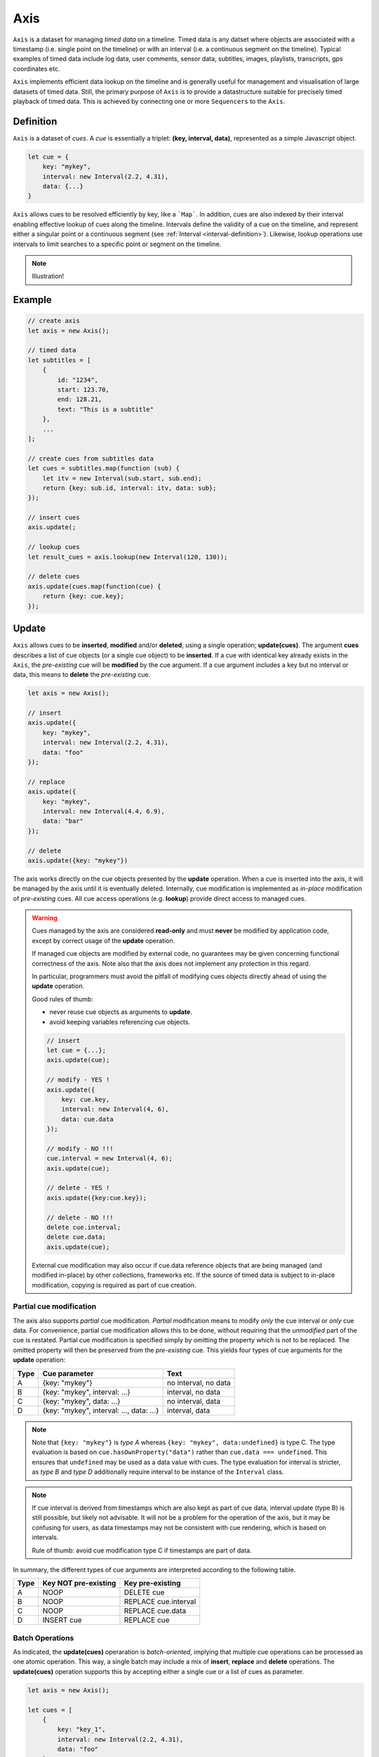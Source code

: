 ..  _axis:

========================================================================
Axis
========================================================================

``Axis`` is a dataset for managing *timed data* on a timeline. Timed
data is any datset where objects are associated with a timestamp (i.e.
single point on the timeline) or with an interval (i.e. a continuous
segment on the timeline). Typical examples of timed data include log
data, user comments, sensor data, subtitles, images, playlists,
transcripts, gps coordinates etc.

``Axis`` implements efficient data lookup on the timeline and is
generally useful for management and visualisation of large datasets of
timed data. Still, the primary purpose of ``Axis`` is to provide a
datastructure suitable for precisely timed playback of timed data. This
is achieved by connecting one or more ``Sequencers`` to the ``Axis``.


..  _axis-definition:

Definition
------------------------------------------------------------------------

``Axis`` is a dataset of *cues*. A *cue* is essentially a triplet: **(key,
interval, data)**, represented as a simple Javascript object.

..  code-block:: javascript

    let cue = {
        key: "mykey",
        interval: new Interval(2.2, 4.31),
        data: {...}
    }


``Axis`` allows cues to be resolved efficiently by key, like a
```Map```. In addition, cues are also indexed by their interval enabling
effective lookup of cues along the timeline. Intervals define the
validity of a cue on the timeline, and represent either a singular point
or a continuous segment (see :ref:`Interval <interval-definition>`).
Likewise, lookup operations use intervals to limit searches to a
specific point or segment on the timeline.


..  note::

    Illustration!


Example
------------------------------------------------------------------------

..  code-block:: javascript

    // create axis
    let axis = new Axis();

    // timed data
    let subtitles = [
        {
            id: "1234",
            start: 123.70,
            end: 128.21,
            text: "This is a subtitle"
        },
        ...
    ];

    // create cues from subtitles data
    let cues = subtitles.map(function (sub) {
        let itv = new Interval(sub.start, sub.end);
        return {key: sub.id, interval: itv, data: sub};
    });

    // insert cues
    axis.update(;

    // lookup cues
    let result_cues = axis.lookup(new Interval(120, 130));

    // delete cues
    axis.update(cues.map(function(cue) {
        return {key: cue.key};
    });


.. _axis-update:

Update
------------------------------------------------------------------------

``Axis`` allows cues to be **inserted**, **modified** and/or
**deleted**, using a single operation; **update(cues)**. The argument
**cues** describes a list of cue objects (or a single cue object) to be
**inserted**. If a cue with identical key already exists in the
``Axis``, the *pre-existing* cue will be **modified** by the cue
argument. If a cue argument includes a key but no interval or data, this
means to **delete** the *pre-existing* cue.


..  code-block:: javascript

    let axis = new Axis();

    // insert
    axis.update({
        key: "mykey",
        interval: new Interval(2.2, 4.31),
        data: "foo"
    });

    // replace
    axis.update({
        key: "mykey",
        interval: new Interval(4.4, 6.9),
        data: "bar"
    });

    // delete
    axis.update({key: "mykey"})



The axis works directly on the cue objects presented by the **update**
operation. When a cue is inserted into the axis, it will be managed by
the axis until it is eventually deleted. Internally, cue modification is
implemented as *in-place* modification of *pre-existing* cues. All cue
access operations (e.g. **lookup**) provide direct access to managed
cues.



..  warning::

    Cues managed by the axis are considered **read-only** and must
    **never** be modified by application code, except by correct usage
    of the **update** operation.

    If managed cue objects are modified by external code, no guarantees
    may be given concerning functional correctness of the axis. Note
    also that the axis does not implement any protection in this regard.

    In particular, programmers must avoid the pitfall of modifying cues
    objects directly ahead of using the **update** operation.

    Good rules of thumb:

    -   never reuse cue objects as arguments to **update**.
    -   avoid keeping variables referencing cue objects.


    ..  code-block:: javascript

        // insert
        let cue = {...};
        axis.update(cue);

        // modify - YES !
        axis.update({
            key: cue.key,
            interval: new Interval(4, 6),
            data: cue.data
        });

        // modify - NO !!!
        cue.interval = new Interval(4, 6);
        axis.update(cue);

        // delete - YES !
        axis.update({key:cue.key});

        // delete - NO !!!
        delete cue.interval;
        delete cue.data;
        axis.update(cue);


    External cue modification may also occur if cue.data reference
    objects that are being managed (and modified in-place) by other
    collections, frameworks etc. If the source of timed data is subject
    to in-place modification, copying is required as part of cue creation.





Partial cue modification
""""""""""""""""""""""""""""""""""""""""""""""""""""""""""""""""""""""""

The axis also supports *partial* cue modification. *Partial*
modification means to modify *only* the cue interval or *only* cue data.
For convenience, partial cue modification allows this to be done,
without requiring that the *unmodified* part of the cue is restated.
Partial cue modification is specified simply by omitting the property
which is not to be replaced. The omitted property will then be preserved
from the *pre-existing* cue. This yields four types of cue arguments for
the **update** operation:

=====  ========================================  ====================
Type   Cue parameter                             Text
=====  ========================================  ====================
A      {key: "mykey"}                            no interval, no data
B      {key: "mykey", interval: ...}             interval, no data
C      {key: "mykey", data: ...}                 no interval, data
D      {key: "mykey", interval: ..., data: ...}  interval, data
=====  ========================================  ====================

..  note::

    Note that ``{key: "mykey"}`` is *type A* whereas ``{key: "mykey",
    data:undefined}`` is type C. The type evaluation is based on
    ``cue.hasOwnProperty("data")`` rather than ``cue.data === undefined``. This
    ensures that ``undefined`` may be used as a data value with cues. The type
    evaluation for interval is stricter, as *type B* and *type D* additionally
    require interval to be instance of the ``Interval`` class.


..  note::

    If cue interval is derived from timestamps which are also kept as part of
    cue data, interval update (type B) is still possible, but likely not
    advisable. It will not be a problem for the operation of the axis, but
    it may be confusing for users, as data timestamps may not be consistent
    with cue rendering, which is based on intervals.

    Rule of thumb: avoid cue modification type C if timestamps are part of data.



In summary, the different types of cue arguments are interpreted according to
the following table.

=====  ====================  ==============================
Type   Key NOT pre-existing  Key pre-existing
=====  ====================  ==============================
A      NOOP                  DELETE cue
B      NOOP                  REPLACE cue.interval
C      NOOP                  REPLACE cue.data
D      INSERT cue            REPLACE cue
=====  ====================  ==============================





.. _axis-batch:

Batch Operations
""""""""""""""""""""""""""""""""""""""""""""""""""""""""""""""""""""""""

As indicated, the **update(cues)** operaration is *batch-oriented*, implying
that multiple cue operations can be processed as one atomic operation. This way,
a single batch may include a mix of **insert**, **replace** and **delete**
operations. The **update(cues)** operation supports this by accepting either a
single cue or a list of cues as parameter.

..  code-block:: javascript

    let axis = new Axis();

    let cues = [
        {
            key: "key_1",
            interval: new Interval(2.2, 4.31),
            data: "foo"
        },
        {
            key: "key_2",
            interval: new Interval(4.4, 6.9),
            data: "bar"
        }
    ];

    axis.update(cues);


..  note::

    It is possible to include multiple cue operations regarding the same key in
    a single batch. If so, all cue operations will be applied in given order.
    However, as they are part of the same update operation intermediate states
    will not be exposed. This effectively means that multiple cue operations are
    collapsed into one. For instance, if a cue is first inserted and then
    deleted, the net effect is *no effect*.



.. note:: TODO


    TODO: update counter


    TODO : ? Support Equal function to allow cues to be repeatedly pushed to the
    axis, without incurring any processing

    Attempts to replace a cue with an *equal* cue should be recognized as NOOP
    and not incur any processing. However, with regards to the cue data object
    there is no general way of determinig object equality. By default, the axis
    uses a simple value equality test ``==``, which will work for values, but
    not for objects. In this case, an application specific equality function may
    be given as parameter to update.

    ..  code-block:: javascript

        function equals(cue_data_a, cue_data_b) {...}





..  _axis-update-performance:

Performance
""""""""""""""""""""""""""""""""""""""""""""""""""""""""""""""""""""""""

The performance of the **update** operation relates to the implementation of
**lookup**, see :ref:`axis-lookup`. Since the efficiency of **lookup** depends
on a sorted index, sorting must be performed as part of the **update** operation
This implies that the performance of **update** is ultimately limited by sorting
performace, i.e. ``Array.sort()``, which is O(N). Importantly, the support for
:ref:`batch operations <axis-batch>` is vital for reducing the sorting overhead,
by ensuring that sorting is needed only once for a large batch operation,
instead of once per cue argument.

..  warning::

    Repeated invocation of the update operation is an *anti-pattern* with
    respect to performance! Cue operations should always be aggregated and then
    applied together as a single update operation.

    ..  code-block:: javascript

        // cues
        let cues = [...];

        // NO!
        cues.forEach(function(cue)) {
            axis.update(cue);
        }

        // YES!
        axis.update(cues);




.. _axis-lookup:

Lookup
------------------------------------------------------------------------

The **lookup(interval, mode)** operation provides an efficient mechanism for
identifying all cues *matching* a specific interval of the timeline. The
parameter **interval** specifices the target interval for the operation, and
**mode** regulates what exactly counts as a *match*.

The **lookup** operation is defined in terms of :ref:`interval-comparison`. A
comparison between the target lookup interval and all cue intervals of the axis,
yields seven distinct groups of cues: OUTSIDE_LEFT, OVERLAP_LEFT, COVERED,
EQUAL, COVERS, OVERLAP_RIGHT, OUTSIDE_RIGHT. The lookup operation then allows
the exact definition of *match* to be controlled by selectively including cue
groups into the result set. The **mode** is an integer indicating which groups
to include in the lookup result, constructed from bitmasks below:

=======  ===  ===============
mask     int  included groups
=======  ===  ===============
1000000  64   OUTSIDE_LEFT
0100000  32   OVERLAP_LEFT
0010000  16   COVERED
0001000   8   EQUAL
0000100   4   COVERS
0000010   2   OVERLAP_RIGHT
0000001   1   OUTSIDE_RIGHT
=======  ===  ===============

Typically when looking up cues on the timeline, the desire is to lookup all cues
which are *valid* somewhere within the target lookup interval. If so, all groups
except OUTSIDE_LEFT and OUTSIDE_RIGHT are included, and the appropriate lookup
mode is `32+16+8+4+2=62`.


..  _axis-lookup-performance:

Performance
""""""""""""""""""""""""""""""""""""""""""""""""""""""""""""""""""""""""

The implementation of the **lookup** operation is not based on iterative
comparison with with all cues on the axis, as this would be ineffective with
large volumes of cues. Instead, the implementation depends on a sorted index for
cues and uses binary search techniques to resolve lookup operations, yielding
O(logN) performance. The crux of the lookup algorithm is to resolve the cues
which COVERS the target lookup interval, without resorting to an O(N) solution.

..  _axis-events:

Events
------------------------------------------------------------------------

The axis emits a **change** event following every **update** operation. This
allows multiple observers to monitor state changes of the axis dynamically.
Event callbacks may be registered and un-registered using operations **on(type,
callback)** and **off(type, callback)**. Event callbacks are invoked with a
**batchMap** object describing state changes for each affected cue, indexed by cue
key. State changes include the **new** cue object and the **old** cue object.
The axis creates the batch map as follows:

..  code-block:: javascript

    let eventMap = new Map();

    // new cue inserted
    eventMap.set(key, {new:inserted_cue, old:undefined})

    // existing cue repaced
    eventMap.set(key, {new:new_cue, old:replaced_cue})

    // cue deleted
    eventMap.set(key, {new:undefined, old:deleted_cue})


..  note:: TODO

    TODO: indication of partial event?
    TODO: update counter



..  _axis-performance:

Performance
------------------------------------------------------------------------

The axis implementation targets high performance even with high volumes of cues.
In particular, the efficiency of the **lookup** operation is crucial, as this
will to be used repeatedly during media playback. The performance of the
**lookup** operation is O(logN) (see :ref:`Lookup Performance
<axis-lookup-performance>`), whereas **update** is O(N) (see :ref:`Update
Performance <axis-update-performance>`).


..  note::

    For instance, with the current implementation inserting 100.000 pre-ordered
    cues would take about 0.2 seconds in a desktop environment.


    More details




Api
------------------------------------------------------------------------


Constructor
""""""""""""""""""""""""""""""""""""""""""""""""""""""""""""""""""""""""

..  js:class:: Axis()

    Creates an empty axis dataset.


Instance Attributes
""""""""""""""""""""""""""""""""""""""""""""""""""""""""""""""""""""""""

..  js:attribute:: axis.size

    :returns int: number of cues managed by axis


Instance Methods
""""""""""""""""""""""""""""""""""""""""""""""""""""""""""""""""""""""""


..  js:method:: axis.has(key)

    :param object key: cue key
    :returns boolean: true if cue key exists

    Check if given key is managed by axis.

..  js:method:: axis.get(key)

    :param object key: cue key
    :returns cue: cue object if key exists, else undefined

    Get cue object by key.

..  js:method:: axis.keys()

    :returns Array: list of keys

    Get list of all keys managed by axis.

..  js:method:: axis.cues()

    :returns Array: list of cues

    Get list of all cues managed by axis.

..  js:method:: axis.update (cues)

    :param list cues: list of cues or single cue
    :param function equals: equality function for cue data
    :returns changeMap: cue changes caused by the update operation

    Insert, replace and delete cues from the axis. For details on how
    to construct cue parameters see :ref:`axis-update`.

..  js:method:: axis.clear()

    Clears all cues of the axis. More effective than iterating
    through cues and deleting them.

..  js:method:: axis.lookup(interval[, mode])

    :param Interval interval: lookup interval
    :param int mode: lookup mode
    :returns Array: list of cues

    Returns all cues matching a given interval on axis. Lookup mode specifies
    the exact meaning of *match*, see :ref:`axis-lookup`.

    Note also that the lookup operation may be used to lookup cues that match a
    single point on the timeline, simply by defining the lookup interval as a
    single point.

..  js:method:: axis.lookup_points(interval)

    :param Interval interval: lookup interval
    :returns Array: list of (point, cue) tuples

    Lookup all cue endpoints on the axis, within some interval. Return list of
    (point, cue) tuples. Point is an endpoint value of a cue, either cue.low or
    cue.high. Multiple cues may be registered on a single endpoint value, so a
    simple point value may occur multiple times with different cues.

..  note:: TODO

    TODO - cue endpoint definition
    TODO - cue endpoint ordering


..  js:method:: axis.lookup_delete(interval[, mode])

    :param Interval interval: lookup interval
    :param int mode: search mode
    :returns Array: list of deleted cues

    Similar to *lookup*, except that it deletes all cues *matching* a given
    lookup interval.


..  js:method:: axis.on (type, callback[, ctx])

    :param string type: event type
    :param function callback: event callback
    :param object ctx: set *this* object to be used during callback
        invokation. If not provided, *this* will be the axis instance.

    Register a callback for events of given type.

    ..  code-block:: javascript

        let handler = function(e){}
        axis.on("change", handler)


..  js:method:: axis.off (type, callback)

    :param string type: event type
    :param function callback: event callback

    Un-register a callback from given event type

    ..  code-block:: javascript

        axis.off("change", handler)


..  js:method:: callback (batchMap)

    :param Map batchMap: state changes


